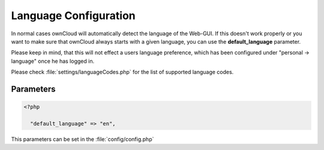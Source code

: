 Language Configuration
======================

In normal cases ownCloud will automatically detect the language of the Web-GUI.
If this doesn't work properly or you want to make sure that ownCloud always
starts with a given language, you can use the **default_language** parameter.

Please keep in mind, that this will not effect a users language preference,
which has been configured under "personal -> language" once he has logged in.

Please check :file:`settings/languageCodes.php` for the list of supported language
codes. 


Parameters
----------

.. code-block:: php

  <?php

    "default_language" => "en",

This parameters can be set in the :file:`config/config.php`
